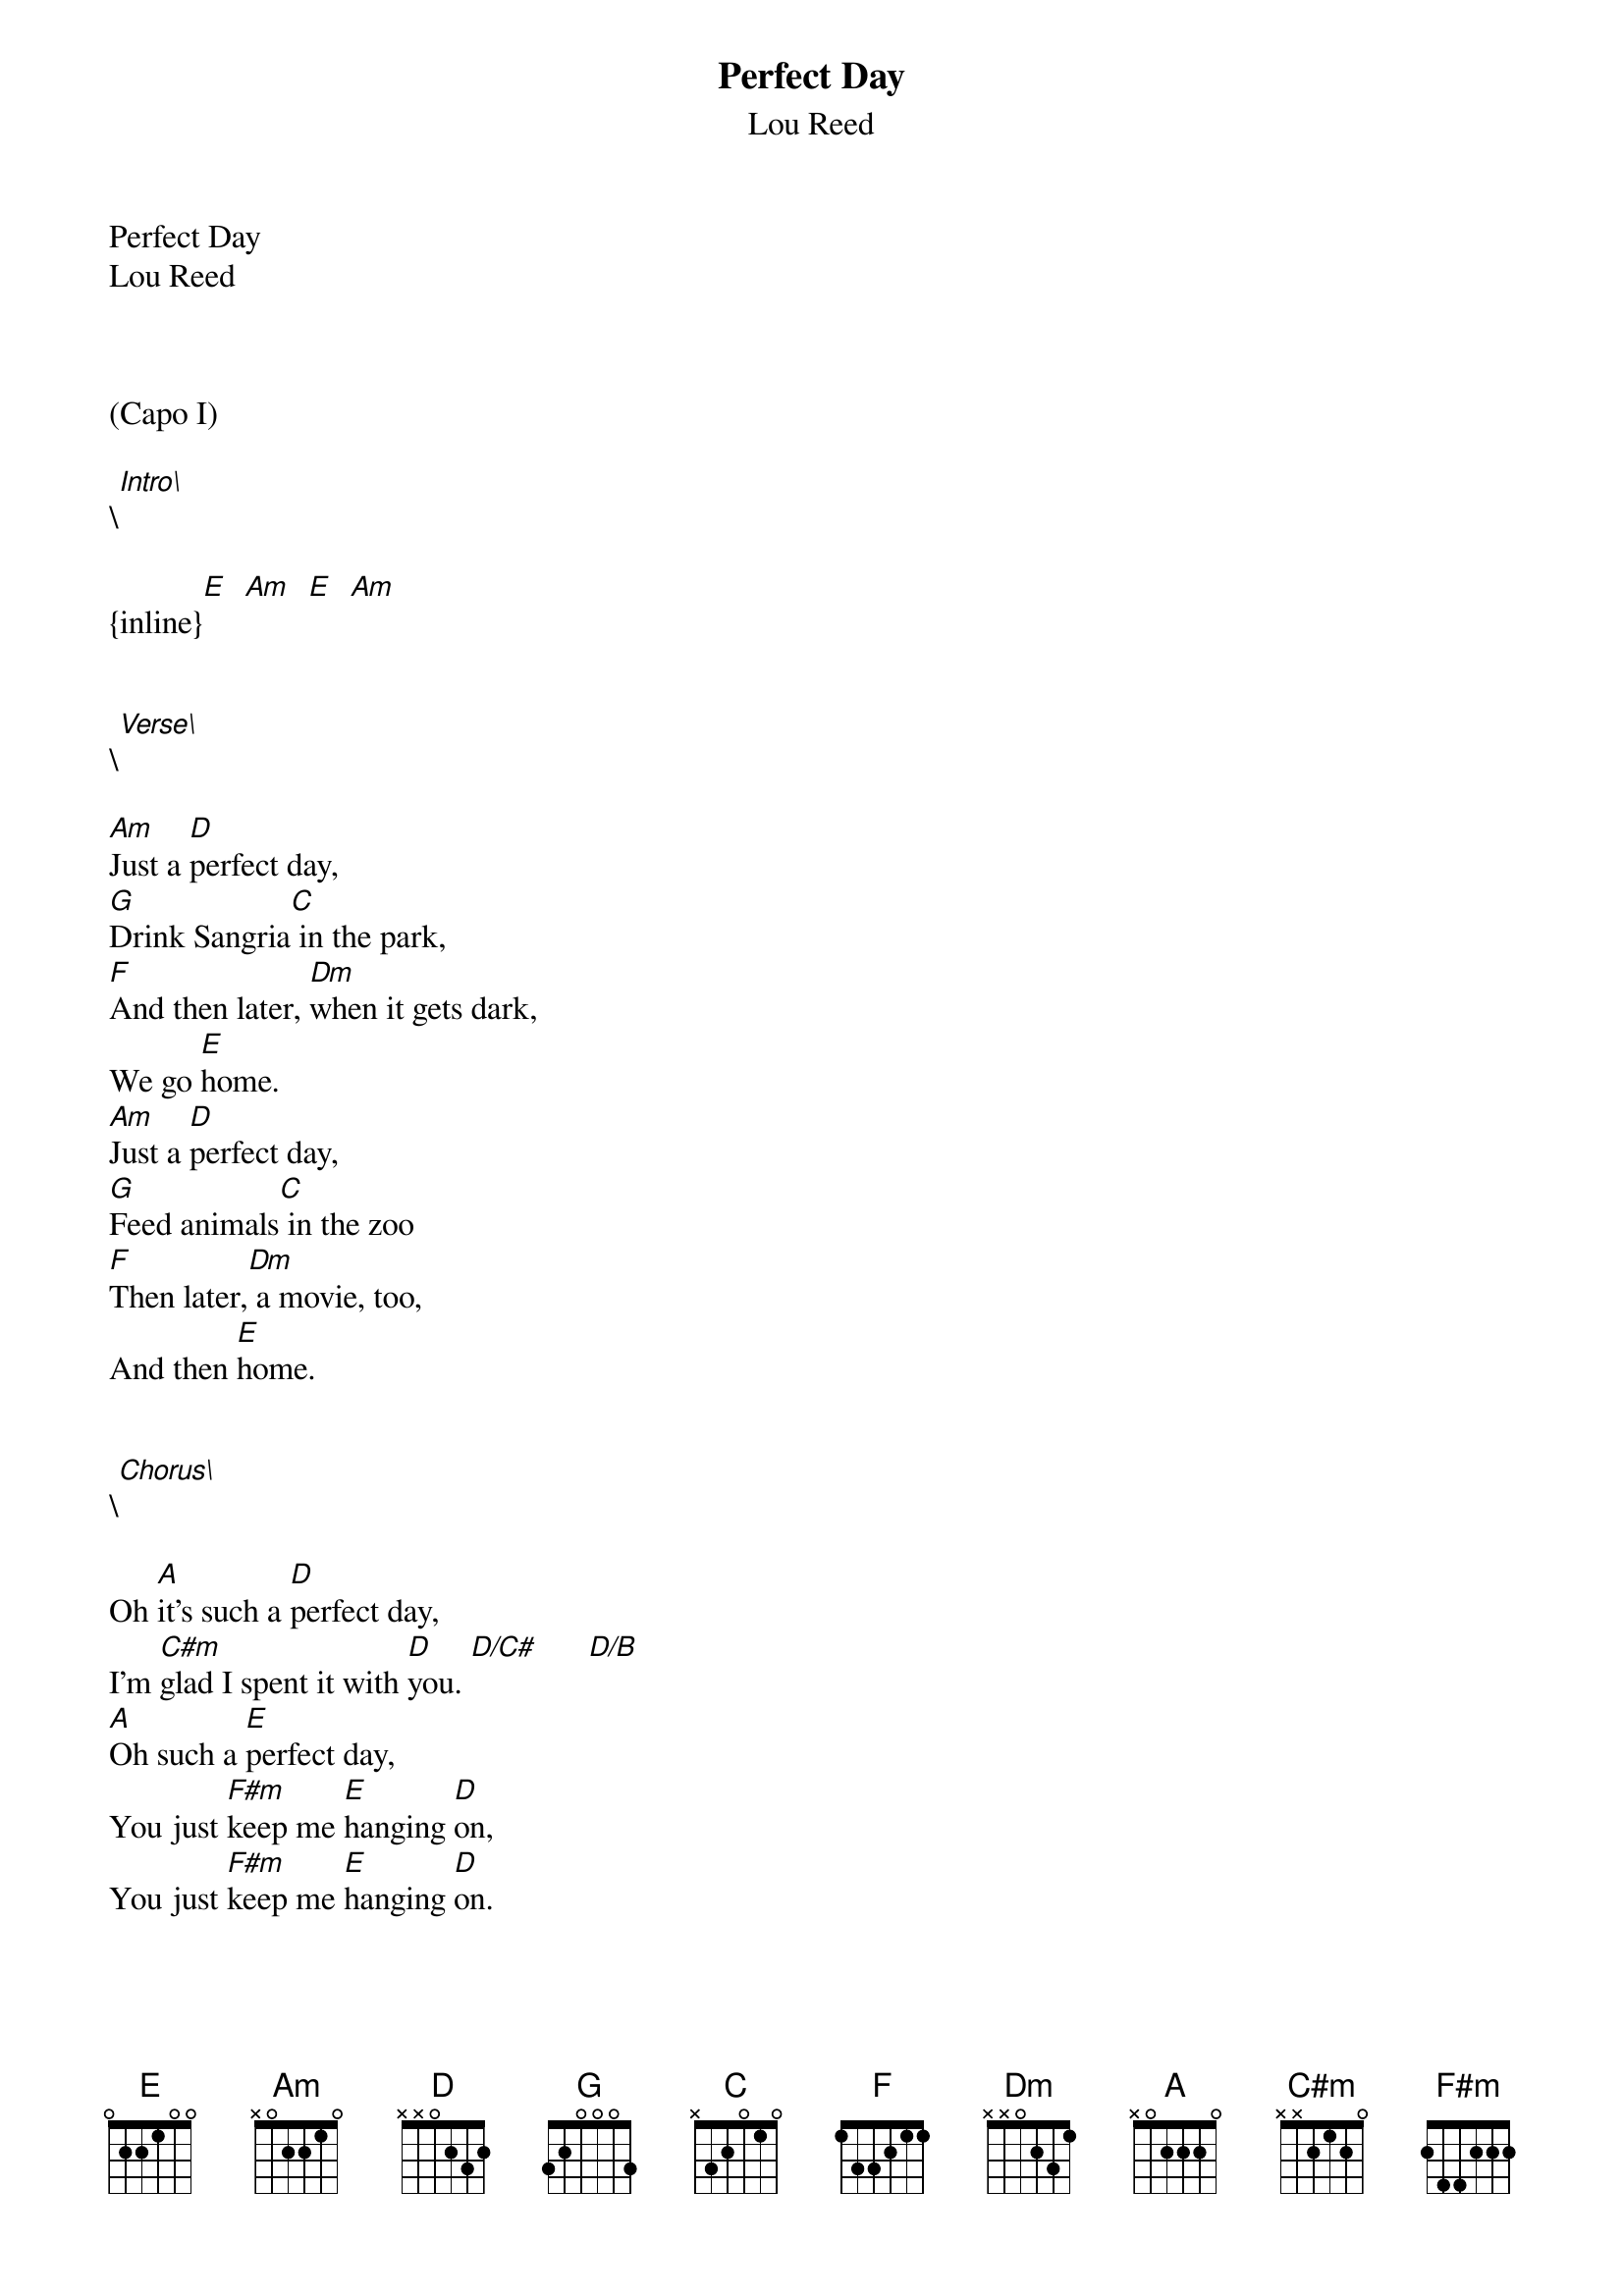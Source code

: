 {t: Perfect Day}
{st: Lou Reed}
Perfect Day
Lou Reed



(Capo I)

\[Intro\]

{inline}[E]  [Am]  [E]  [Am]


\[Verse\]

[Am]Just a [D]perfect day,
[G]Drink Sangria[C] in the park,
[F]And then later, [Dm]when it gets dark, 
We go [E]home.
[Am]Just a [D]perfect day,
[G]Feed animals[C] in the zoo
[F]Then later,[Dm] a movie, too,
And then [E]home.


\[Chorus\]

Oh [A]it's such a [D]perfect day, 
I'm [C#m]glad I spent it with [D]you. [D/C#]      [D/B]
[A]Oh such a [E]perfect day,
You just [F#m]keep me [E]hanging [D]on,
You just [F#m]keep me [E]hanging [D]on.


\[Verse\]

[Am]Just a [D]perfect day,
[G]Problems all [C]left alone,
[F]Weekenders on ou[Dm]r own.
It's s[E]uch fun.
[Am]Just a [D]perfect day,
[G]You made me [C]forget myself.
[F]I thought I[Dm] was someone else,
Someone g[E]ood.


\[Chorus\]

Oh [A]it's such a [D]perfect day, 
I'm [C#m]glad I spent it with [D]you. [D/C#]      [D/B]
[A]Oh such a [E]perfect day,
You just [F#m]keep me [E]hanging [D]on,
You just [F#m]keep me [E]hanging [D]on.


\[Instrumental\]

{inline}[F#m]  [E]  [D]
{inline}[F#m]  [E]  [D]


\[Ending\]

[C#m]    You're going to [G]reap just what you [D]sow, [D/C#]      [D/B]      [A]
[C#m]    You're going to [G]reap just what you [D]sow, [D/C#]      [D/B]      [A]
[C#m]    You're going to [G]reap just what you [D]sow, [D/C#]      [D/B]      [A]
[C#m]    You're going to [G]reap just what you [D]sow, [D/C#]      [D/B]      [A]


[C#m]      [G]    [D]   \[[D/C#]rall.\][D/B]      [A]
[C#m]      [G]    [D]    [D/C#]      [D/B]      [A]

Enjoy the song, its the best one from good old Lou Reed
